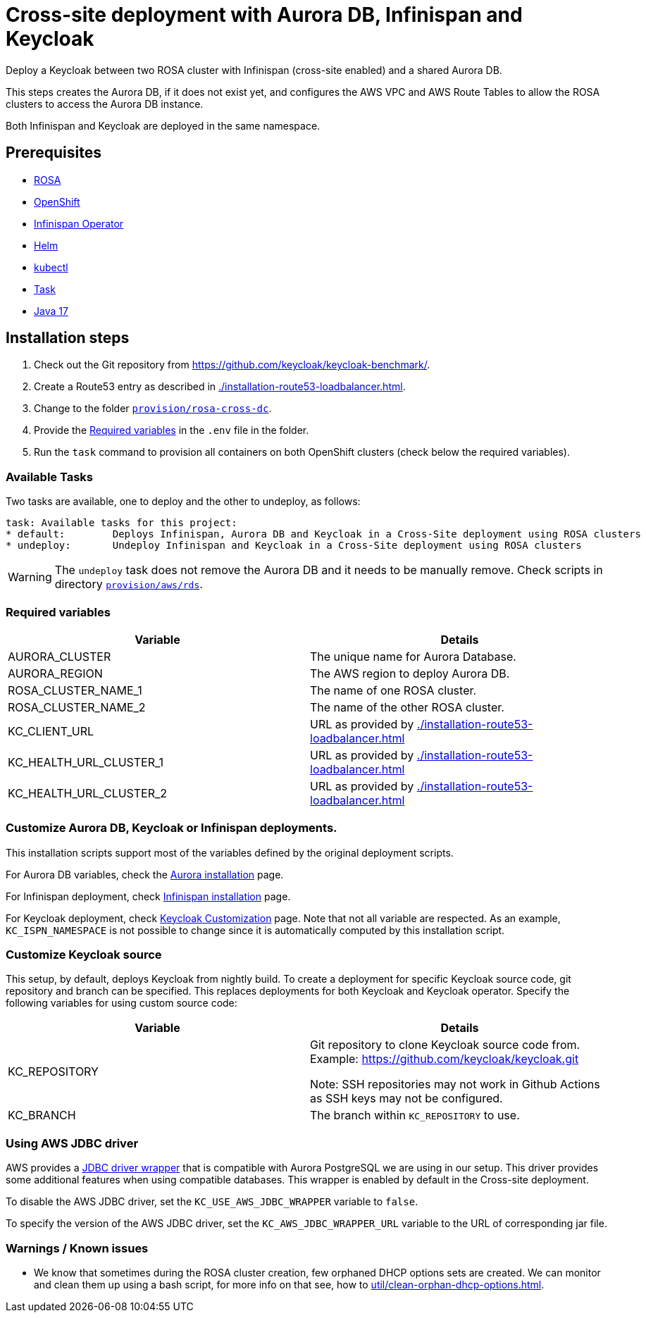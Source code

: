 = Cross-site deployment with Aurora DB, Infinispan and Keycloak
:navtitle: Cross-site Deployment
:description: Deploy a Keycloak between two ROSA cluster with Infinispan (cross-site enabled) and a shared Aurora DB.

{description}

This steps creates the Aurora DB, if it does not exist yet, and configures the AWS VPC and AWS Route Tables to allow the ROSA clusters to access the Aurora DB instance.

Both Infinispan and Keycloak are deployed in the same namespace.

== Prerequisites

* xref:prerequisite/prerequisite-rosa.adoc[ROSA]
* xref:prerequisite/prerequisite-openshift.adoc[OpenShift]
* xref:prerequisite/prerequisite-infinispan-operator.adoc[Infinispan Operator]
* xref:prerequisite/prerequisite-helm.adoc[Helm]
* xref:prerequisite/prerequisite-kubectl.adoc[kubectl]
* xref:prerequisite/prerequisite-task.adoc[Task]
* xref:prerequisite/prerequisite-java.adoc[Java 17]

== Installation steps

. Check out the Git repository from https://github.com/keycloak/keycloak-benchmark/.

. Create a Route53 entry as described in xref:./installation-route53-loadbalancer.adoc[].

. Change to the folder `link:{github-files}/provision/rosa-cross-dc/[provision/rosa-cross-dc]`.

. Provide the <<required-variables>> in the `.env` file in the folder.

. Run the `task` command to provision all containers on both OpenShift clusters (check below the required variables).

=== Available Tasks

Two tasks are available, one to deploy and the other to undeploy, as follows:

[source]
----
task: Available tasks for this project:
* default:        Deploys Infinispan, Aurora DB and Keycloak in a Cross-Site deployment using ROSA clusters
* undeploy:       Undeploy Infinispan and Keycloak in a Cross-Site deployment using ROSA clusters
----

WARNING: The `undeploy` task does not remove the Aurora DB and it needs to be manually remove.
Check scripts in directory `link:{github-files}/provision/aws/rds/[provision/aws/rds]`.

[#required-variables]
=== Required variables

|===
|Variable |Details

|AURORA_CLUSTER
|The unique name for Aurora Database.

|AURORA_REGION
|The AWS region to deploy Aurora DB.

|ROSA_CLUSTER_NAME_1
|The name of one ROSA cluster.

|ROSA_CLUSTER_NAME_2
|The name of the other ROSA cluster.

|KC_CLIENT_URL
|URL as provided by xref:./installation-route53-loadbalancer.adoc[]

|KC_HEALTH_URL_CLUSTER_1
|URL as provided by xref:./installation-route53-loadbalancer.adoc[]

|KC_HEALTH_URL_CLUSTER_2
|URL as provided by xref:./installation-route53-loadbalancer.adoc[]

|===

=== Customize Aurora DB, Keycloak or Infinispan deployments.

This installation scripts support most of the variables defined by the original deployment scripts.

For Aurora DB variables, check the xref:storage/aurora-regional-postgres.adoc[Aurora installation] page.

For Infinispan deployment, check xref:openshift/installation-infinispan.adoc#ispn-variables[Infinispan installation] page.

For Keycloak deployment, check xref:customizing-deployment.adoc[Keycloak Customization] page.
Note that not all variable are respected.
As an example, `KC_ISPN_NAMESPACE` is not possible to change since it is automatically computed by this installation script.

=== Customize Keycloak source

This setup, by default, deploys Keycloak from nightly build.
To create a deployment for specific Keycloak source code, git repository and branch can be specified.
This replaces deployments for both Keycloak and Keycloak operator.
Specify the following variables for using custom source code:

|===
|Variable |Details

|KC_REPOSITORY
|Git repository to clone Keycloak source code from.
Example: https://github.com/keycloak/keycloak.git

Note: SSH repositories may not work in Github Actions as SSH keys may not be configured.

|KC_BRANCH
|The branch within `KC_REPOSITORY` to use.

|===

=== Using AWS JDBC driver

AWS provides a https://github.com/awslabs/aws-advanced-jdbc-wrapper[JDBC driver wrapper] that is compatible with Aurora PostgreSQL we are using in our setup. This driver provides some additional features when using compatible databases. This wrapper is enabled by default in the Cross-site deployment.

To disable the AWS JDBC driver, set the `KC_USE_AWS_JDBC_WRAPPER` variable to `false`.

To specify the version of the AWS JDBC driver, set the `KC_AWS_JDBC_WRAPPER_URL` variable to the URL of corresponding jar file.

=== Warnings / Known issues

* We know that sometimes during the ROSA cluster creation, few orphaned DHCP options sets are created. We can monitor and clean them up using a bash script, for more info on that see, how to xref:util/clean-orphan-dhcp-options.adoc[].

